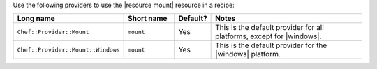 .. The contents of this file are included in multiple topics.
.. This file should not be changed in a way that hinders its ability to appear in multiple documentation sets.

Use the following providers to use the |resource mount| resource in a recipe:

.. list-table::
   :widths: 130 80 40 250
   :header-rows: 1

   * - Long name
     - Short name
     - Default?
     - Notes
   * - ``Chef::Provider::Mount``
     - ``mount``
     - Yes
     - This is the default provider for all platforms, except for |windows|.
   * - ``Chef::Provider::Mount::Windows``
     - ``mount``
     - Yes
     - This is the default provider for the |windows| platform.
